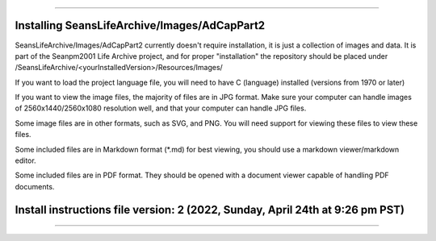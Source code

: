 
----

----
Installing SeansLifeArchive/Images/AdCapPart2
----

SeansLifeArchive/Images/AdCapPart2 currently doesn't require installation, it is just a collection of images and data. It is part of the Seanpm2001 Life Archive project, and for proper "installation" the repository should be placed under /SeansLifeArchive/<yourInstalledVersion>/Resources/Images/

If you want to load the project language file, you will need to have C (language) installed (versions from 1970 or later)

If you want to view the image files, the majority of files are in JPG format. Make sure your computer can handle images of 2560x1440/2560x1080 resolution well, and that your computer can handle JPG files.

Some image files are in other formats, such as SVG, and PNG. You will need support for viewing these files to view these files.

Some included files are in Markdown format (*.md) for best viewing, you should use a markdown viewer/markdown editor.

Some included files are in PDF format. They should be opened with a document viewer capable of handling PDF documents.

----
Install instructions file version: 2 (2022, Sunday, April 24th at 9:26 pm PST)
----

-----
